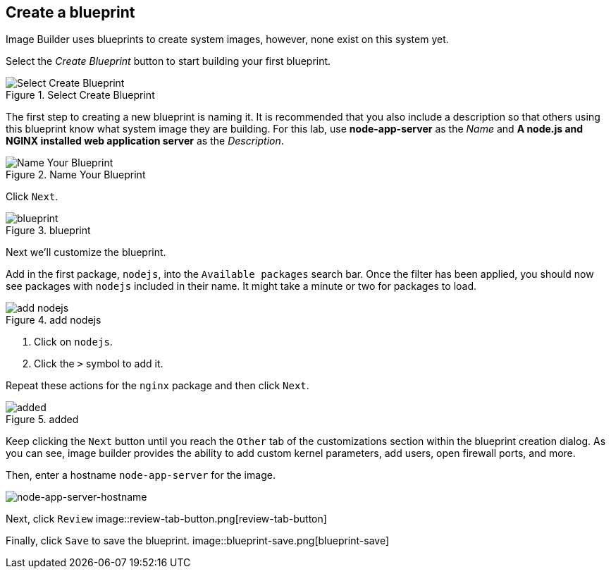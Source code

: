 == Create a blueprint

Image Builder uses blueprints to create system images, however, none
exist on this system yet.

Select the _Create Blueprint_ button to start building your first
blueprint.

.Select Create Blueprint
image::Create-Blueprint.png[Select Create Blueprint]

The first step to creating a new blueprint is naming it. It is
recommended that you also include a description so that others using
this blueprint know what system image they are building. For this lab,
use *node-app-server* as the _Name_ and *A node.js and NGINX installed
web application server* as the _Description_.

.Name Your Blueprint
image::Create-blueprint-dialog.png[Name Your Blueprint]

Click `+Next+`.

.blueprint
image::blueprint-next-button.png[blueprint]

Next we’ll customize the blueprint.

Add in the first package, `+nodejs+`, into the `+Available packages+`
search bar. Once the filter has been applied, you should now see
packages with `+nodejs+` included in their name. It might take a minute
or two for packages to load.

.add nodejs
image::nodejs-select.png[add nodejs]

[arabic]
. Click on `+nodejs+`.
. Click the `+>+` symbol to add it.

Repeat these actions for the `+nginx+` package and then click `+Next+`.

.added
image::packages-added.png[added]

Keep clicking the `+Next+` button until you reach the `+Other+` tab of
the customizations section within the blueprint creation dialog. As you
can see, image builder provides the ability to add custom kernel
parameters, add users, open firewall ports, and more.

Then, enter a hostname `+node-app-server+` for the image.

image::node-app-server-hostname.png[node-app-server-hostname]

Next, click `+Review+`
image::review-tab-button.png[review-tab-button]

Finally, click `+Save+` to save the blueprint.
image::blueprint-save.png[blueprint-save]
